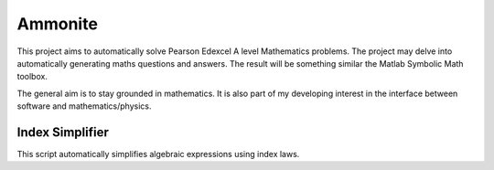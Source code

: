 Ammonite
========

This project aims to automatically solve Pearson Edexcel A level Mathematics problems. The project may delve 
into automatically generating maths questions and answers. The result will be something similar the Matlab 
Symbolic Math toolbox.

The general aim is to stay grounded in mathematics.
It is also part of my developing interest in the interface between software and mathematics/physics.

Index Simplifier
----------------

This script automatically simplifies algebraic expressions using index laws.
